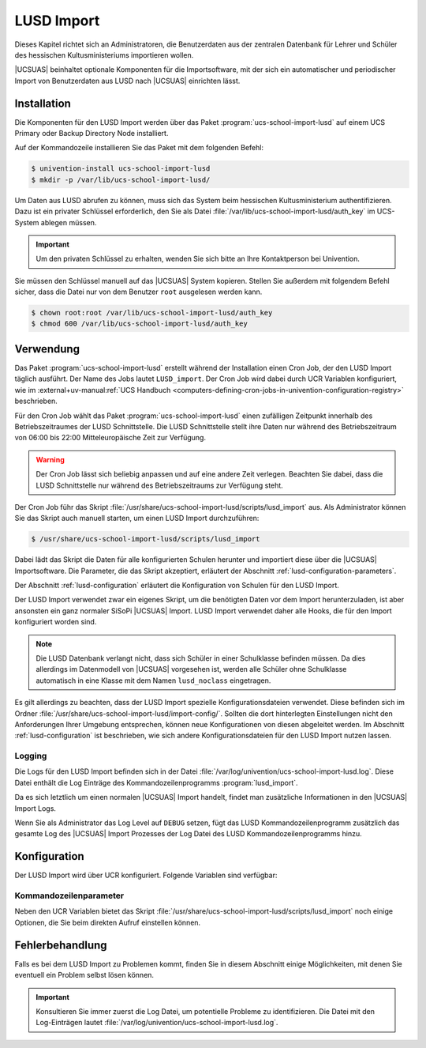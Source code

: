 .. SPDX-FileCopyrightText: 2024 Univention GmbH
..
.. SPDX-License-Identifier: AGPL-3.0-only

.. _lusd-import:

***********
LUSD Import
***********

Dieses Kapitel richtet sich an Administratoren, die Benutzerdaten aus der zentralen Datenbank für Lehrer und Schüler
des hessischen Kultusministeriums importieren wollen.

|UCSUAS| beinhaltet optionale Komponenten für die Importsoftware,
mit der sich ein automatischer und periodischer Import von Benutzerdaten aus
LUSD nach |UCSUAS| einrichten lässt.

.. seealso::

   `LUSD - Lehrer- und Schülerdatenbank | Digitale Schule Hessen <https://digitale-schule.hessen.de/digitale-infrastruktur-und-verwaltung/lehrer-und-schuelerdatenbank-lusd>`_
      für Informationen zur Lehrer- und Schülerdatenbank in Hessen.

.. _lusd-installation:

Installation
============

Die Komponenten für den LUSD Import werden über das Paket :program:`ucs-school-import-lusd`
auf einem UCS Primary oder Backup Directory Node installiert.

Auf der Kommandozeile installieren Sie das Paket mit dem folgenden Befehl:

.. code-block:: console

   $ univention-install ucs-school-import-lusd
   $ mkdir -p /var/lib/ucs-school-import-lusd/

Um Daten aus LUSD abrufen zu können, muss sich das System beim hessischen Kultusministerium authentifizieren.
Dazu ist ein privater Schlüssel erforderlich, den Sie als Datei :file:`/var/lib/ucs-school-import-lusd/auth_key` im UCS-System
ablegen müssen.

.. important::

   Um den privaten Schlüssel zu erhalten, wenden Sie sich bitte an Ihre Kontaktperson bei Univention.

Sie müssen den Schlüssel manuell auf das |UCSUAS| System kopieren.
Stellen Sie außerdem mit folgendem Befehl sicher, dass die Datei nur von dem Benutzer ``root`` ausgelesen werden kann.

.. code-block:: console

   $ chown root:root /var/lib/ucs-school-import-lusd/auth_key
   $ chmod 600 /var/lib/ucs-school-import-lusd/auth_key

.. _lusd-usage:

Verwendung
==========

Das Paket :program:`ucs-school-import-lusd` erstellt während der Installation einen Cron Job, der den LUSD Import täglich ausführt.
Der Name des Jobs lautet ``LUSD_import``.
Der Cron Job wird dabei durch UCR Variablen konfiguriert, wie im
:external+uv-manual:ref:`UCS Handbuch <computers-defining-cron-jobs-in-univention-configuration-registry>`
beschrieben.

Für den Cron Job wählt das Paket :program:`ucs-school-import-lusd` einen zufälligen Zeitpunkt innerhalb des Betriebszeitraumes der LUSD Schnittstelle.
Die LUSD Schnittstelle stellt ihre Daten nur während des Betriebszeitraum von 06:00 bis 22:00 Mitteleuropäische Zeit zur Verfügung.

.. warning::

   Der Cron Job lässt sich beliebig anpassen und auf eine andere Zeit verlegen.
   Beachten Sie dabei,
   dass die LUSD Schnittstelle nur während des Betriebszeitraums zur Verfügung steht.

Der Cron Job führ das Skript :file:`/usr/share/ucs-school-import-lusd/scripts/lusd_import` aus.
Als Administrator können Sie das Skript auch manuell starten, um einen LUSD Import durchzuführen:

.. code-block:: console

    $ /usr/share/ucs-school-import-lusd/scripts/lusd_import

Dabei lädt das Skript die Daten für alle konfigurierten Schulen herunter und importiert diese über die |UCSUAS|
Importsoftware.
Die Parameter, die das Skript akzeptiert, erläutert der Abschnitt :ref:`lusd-configuration-parameters`.

Der Abschnitt :ref:`lusd-configuration` erläutert die Konfiguration von Schulen für den LUSD Import.

Der LUSD Import verwendet zwar ein eigenes Skript, um die benötigten Daten vor dem Import herunterzuladen,
ist aber ansonsten ein ganz normaler SiSoPi |UCSUAS| Import.
LUSD Import verwendet daher alle Hooks, die für den Import konfiguriert worden sind.

.. note::

   Die LUSD Datenbank verlangt nicht, dass sich Schüler in einer Schulklasse befinden müssen.
   Da dies allerdings im Datenmodell von |UCSUAS| vorgesehen ist, werden alle Schüler ohne Schulklasse
   automatisch in eine Klasse mit dem Namen ``lusd_noclass`` eingetragen.

Es gilt allerdings zu beachten, dass der LUSD Import spezielle Konfigurationsdateien verwendet.
Diese befinden sich im Ordner :file:`/usr/share/ucs-school-import-lusd/import-config/`.
Sollten die dort hinterlegten Einstellungen nicht den Anforderungen Ihrer Umgebung entsprechen, können neue Konfigurationen
von diesen abgeleitet werden.
Im Abschnitt :ref:`lusd-configuration` ist beschrieben, wie sich andere Konfigurationsdateien für den LUSD Import
nutzen lassen.

.. _lusd-usage-logging:

Logging
-------

Die Logs für den LUSD Import befinden sich in der Datei :file:`/var/log/univention/ucs-school-import-lusd.log`.
Diese Datei enthält die Log Einträge des Kommandozeilenprogramms :program:`lusd_import`.

Da es sich letztlich um einen normalen |UCSUAS| Import handelt, findet man zusätzliche Informationen in den |UCSUAS|
Import Logs.

Wenn Sie als Administrator das Log Level auf ``DEBUG`` setzen,
fügt das LUSD Kommandozeilenprogramm zusätzlich das gesamte Log des |UCSUAS| Import Prozesses der Log Datei
des LUSD Kommandozeilenprogramms hinzu.

.. _lusd-configuration:

Konfiguration
=============

Der LUSD Import wird über UCR konfiguriert. Folgende Variablen sind verfügbar:

.. envvar:: ucsschool/import/lusd/log_level

   Bestimmt das Log Level für die Log Einträge, die dieser Import generiert. Erlaubte Werte sind:
   ``DEBUG``, ``INFO``, ``WARNING``, ``ERROR`` und ``CRITICAL`` mit dem Standardwert ``INFO``.

.. envvar:: ucsschool/import/lusd/student_import_config_path

   Bestimmt den Dateipfad zu der Konfigurationsdatei für den Import von Schülern.
   Dabei handelt es sich um eine normale Konfigurationsdatei des Imports, wie sie im
   Abschnitt :ref:`configuration` beschrieben ist. Der Standardwert ist
   :file:`/usr/share/ucs-school-import-lusd/import-config/user_import_lusd_student.json`.
   Überschreiben Sie diese Einstellung nur,
   wenn der Import von Schülerkonten eine von der Standardkonfiguration abweichende Konfiguration verwenden soll.

.. envvar:: ucsschool/import/lusd/teacher_import_config_path

   Bestimmt den Dateipfad zu der Konfigurationsdatei für den Import von Lehrkräften.
   Dabei handelt es sich um eine normale Konfigurationsdatei des Imports, wie sie im
   Abschnitt :ref:`configuration` beschrieben ist. Der Standardwert ist
   :file:`/usr/share/ucs-school-import-lusd/import-config/user_import_lusd_teacher.json`.
   Überschreiben Sie diese Einstellung nur,
   wenn der Import von Lehrerkonten eine von der Standardkonfiguration abweichende Konfiguration verwenden soll.

.. envvar:: ucsschool/import/lusd/school_authority

   Name des Schulträgers, der für die Schulen verantwortlich ist.
   Der Schulträger wird benötigt, um Fehler bei der Eingabe Dienststellennummer zu erkennen.
   Es werden nur Dienststellennummern vom Import akzeptiert, die dem Schulträger zugeordnet sind.

.. envvar:: ucsschool/import/lusd/schools/.*

   Damit die Daten einer Schule importiert werden können,
   müssen Sie als Administrator diese erst für den LUSD Import konfigurieren.
   Da die Möglichkeit besteht, dass Schulen in der zentralen Datenbank für Lehrer und Schüler
   des hessischen Kultusministeriums eine andere Bezeichnung haben als in |UCSUAS|,
   müssen Sie die Beziehung zwischen Schulen in |UCSUAS| und dem LUSD explizit herstellen.

   Dafür müssen Sie für jede Schule, für die der LUSD Import Daten importieren soll,
   eine UCR Variable in der Form
   ``ucsschool/import/lusd/schools/SCHULKUERZEL=DIENSTSTELLENNUMMER_IN_LUSD`` erstellen.

.. _lusd-configuration-parameters:

Kommandozeilenparameter
-----------------------

Neben den UCR Variablen bietet das Skript :file:`/usr/share/ucs-school-import-lusd/scripts/lusd_import`
noch einige Optionen, die Sie beim direkten Aufruf einstellen können.

.. option:: dry_run

   Diese Einstellung wird direkt an die |UCSUAS| Importsoftware weitergegeben und bestimmt, ob ein ``dry-run`` ausgeführt
   werden soll oder nicht.
   Mehr Informationen zum ``dry-run`` entnehmen Sie dem Abschnitt :ref:`configuration` entnehmen.
   Erlaubte Werte sind: ``true`` und ``false`` mit dem Standardwert ``false``.

.. option:: skip_fetch

   Diese Einstellung dient Software-Entwicklern zum Testen der LUSD Import Software.
   Erlaubte Werte sind ``true`` und ``false``.
   Der Standardwert ist ``false``.
   Bei dem Wert ``true`` ruft der LUSD Import **keine Daten** ab,
   sondern arbeitet mit den bereits vorhandenen Daten.
   Belassen oder setzen Sie den Wert im allgemeinen Betrieb auf ``false``.

.. option:: log_level

   Bestimmt das Log Level für die Log Einträge, die dieser Import generiert. Erlaubte Werte sind:
   ``DEBUG``, ``INFO``, ``WARNING``, ``ERROR`` und ``CRITICAL`` mit dem Standardwert ``INFO``.

.. _lusd-troubleshooting:

Fehlerbehandlung
================

Falls es bei dem LUSD Import zu Problemen kommt,
finden Sie in diesem Abschnitt einige Möglichkeiten,
mit denen Sie eventuell ein Problem selbst lösen können.

.. important::

   Konsultieren Sie immer zuerst die Log Datei, um potentielle Probleme zu identifizieren.
   Die Datei mit den Log-Einträgen lautet :file:`/var/log/univention/ucs-school-import-lusd.log`.

..
   TODO: Add troubleshooting scenarios


